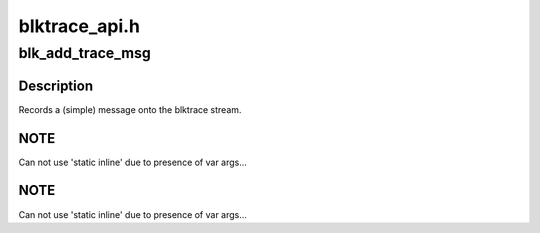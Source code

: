 .. -*- coding: utf-8; mode: rst -*-

==============
blktrace_api.h
==============


.. _`blk_add_trace_msg`:

blk_add_trace_msg
=================

.. c:function:: blk_add_trace_msg ( q,  fmt,  ...)

    Add a (simple) message to the blktrace stream

    :param q:
        queue the io is for

    :param fmt:
        format to print message in
        args...        Variable argument list for format

    :param ...:
        variable arguments



.. _`blk_add_trace_msg.description`:

Description
-----------

Records a (simple) message onto the blktrace stream.



.. _`blk_add_trace_msg.note`:

NOTE
----

Can not use 'static inline' due to presence of var args...



.. _`blk_add_trace_msg.note`:

NOTE
----

Can not use 'static inline' due to presence of var args...

